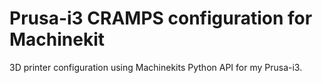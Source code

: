 * Prusa-i3 CRAMPS configuration for Machinekit

3D printer configuration using Machinekits Python API for my Prusa-i3.
